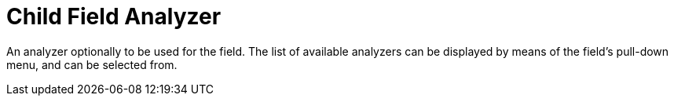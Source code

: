 = Child Field Analyzer

An analyzer optionally to be used for the field.
The list of available analyzers can be displayed by means of the field's pull-down menu, and can be  selected from.

// == Example
// #Need Example Here#